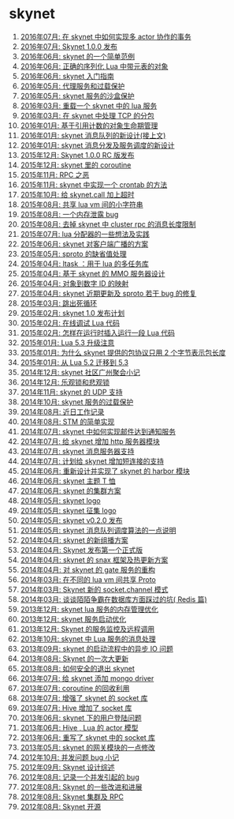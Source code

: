 * skynet
1. [[http://blog.codingnow.com/2016/07/skynet_transaction.html][2016年07月: 在 skynet 中如何实现多 actor 协作的事务]]
2. [[http://blog.codingnow.com/2016/07/skynet_released.html][2016年07月: Skynet 1.0.0 发布]]
3. [[http://blog.codingnow.com/2016/06/skynet_sample.html][2016年06月: skynet 的一个简单范例]]
4. [[http://blog.codingnow.com/2016/06/seri_lua_object.html][2016年06月: 正确的序列化 Lua 中带元表的对象]]
5. [[http://blog.codingnow.com/2016/06/skynet_gettingstarted.html][2016年06月: skynet 入门指南]]
6. [[http://blog.codingnow.com/2016/05/skynet_proxy.html][2016年05月: 代理服务和过载保护]]
7. [[http://blog.codingnow.com/2016/05/skynet_memory.html][2016年05月: skynet 服务的沙盒保护]]
8. [[http://blog.codingnow.com/2016/03/skynet_reload.html][2016年03月: 重载一个 skynet 中的 lua 服务]]
9. [[http://blog.codingnow.com/2016/03/skynet_tcp_package.html][2016年03月: 在 skynet 中处理 TCP 的分包]]
10. [[http://blog.codingnow.com/2016/01/reference_count.html][2016年01月: 基于引用计数的对象生命期管理]]
11. [[http://blog.codingnow.com/2016/01/skynet_mq.html][2016年01月: skynet 消息队列的新设计(接上文)]]
12. [[http://blog.codingnow.com/2016/01/skynet2.html][2016年01月: skynet 消息分发及服务调度的新设计]]
13. [[http://blog.codingnow.com/2015/12/skynet_rc.html][2015年12月: Skynet 1.0.0 RC 版发布]]
14. [[http://blog.codingnow.com/2015/12/skynet_coroutine.html][2015年12月: skynet 里的 coroutine]]
15. [[http://blog.codingnow.com/2015/11/rpc.html][2015年11月: RPC 之恶]]
16. [[http://blog.codingnow.com/2015/11/skynet_crontab.html][2015年11月: skynet 中实现一个 crontab 的方法]]
17. [[http://blog.codingnow.com/2015/10/timeout_skynetcall.html][2015年10月: 给 skynet.call 加上超时]]
18. [[http://blog.codingnow.com/2015/08/lua_vm_share_string.html][2015年08月: 共享 lua vm 间的小字符串]]
19. [[http://blog.codingnow.com/2015/08/memory_leak_bug.html][2015年08月: 一个内存泄露 bug]]
20. [[http://blog.codingnow.com/2015/08/skynet_cluster_rpc_limit.html][2015年08月: 去掉 skynet 中 cluster rpc 的消息长度限制]]
21. [[http://blog.codingnow.com/2015/07/skynet_lua_allocator.html][2015年07月: lua 分配器的一些想法及实践]]
22. [[http://blog.codingnow.com/2015/06/skynet_socket_sharedobject.html][2015年06月: skynet 对客户端广播的方案]]
23. [[http://blog.codingnow.com/2015/05/sproto_default_value.html][2015年05月: sproto 的缺省值处理]]
24. [[http://blog.codingnow.com/2015/04/ltask.html][2015年04月: ltask ：用于 lua 的多任务库]]
25. [[http://blog.codingnow.com/2015/04/skynet_mmo.html][2015年04月: 基于 skynet 的 MMO 服务器设计]]
26. [[http://blog.codingnow.com/2015/04/handlemap.html][2015年04月: 对象到数字 ID 的映射]]
27. [[http://blog.codingnow.com/2015/04/skynet_sproto_bug.html][2015年04月: skynet 近期更新及 sproto 若干 bug 的修复]]
28. [[http://blog.codingnow.com/2015/03/skynet_signal.html][2015年03月: 跳出死循环]]
29. [[http://blog.codingnow.com/2015/02/skynet_10_plans.html][2015年02月: skynet 1.0 发布计划]]
30. [[http://blog.codingnow.com/2015/02/skynet_debugger.html][2015年02月: 在线调试 Lua 代码]]
31. [[http://blog.codingnow.com/2015/02/inject_lua_code.html][2015年02月: 怎样在运行时插入运行一段 Lua 代码]]
32. [[http://blog.codingnow.com/2015/01/lua_53_update.html][2015年01月: Lua 5.3 升级注意]]
33. [[http://blog.codingnow.com/2015/01/skynet_netpack.html][2015年01月: 为什么 skynet 提供的包协议只用 2 个字节表示包长度]]
34. [[http://blog.codingnow.com/2015/01/lua_52_53.html][2015年01月: 从 Lua 5.2 迁移到 5.3]]
35. [[http://blog.codingnow.com/2014/12/skynet_meeting.html][2014年12月: skynet 社区广州聚会小记]]
36. [[http://blog.codingnow.com/2014/12/skynet_spinlock.html][2014年12月: 乐观锁和悲观锁]]
37. [[http://blog.codingnow.com/2014/11/skynet_ae_udp_oeoe.html][2014年11月: skynet 的 UDP  支持]]
38. [[http://blog.codingnow.com/2014/10/skynet_overload.html][2014年10月: skynet 服务的过载保护]]
39. [[http://blog.codingnow.com/2014/08/ueeoca.html][2014年08月: 近日工作记录]]
40. [[http://blog.codingnow.com/2014/08/stm.html][2014年08月: STM 的简单实现]]
41. [[http://blog.codingnow.com/2014/07/skynet_response.html][2014年07月: skynet 中如何实现邮件达到通知服务]]
42. [[http://blog.codingnow.com/2014/07/skynet_http.html][2014年07月: 给 skynet 增加 http 服务器模块]]
43. [[http://blog.codingnow.com/2014/07/skynet_msgserver.html][2014年07月: skynet 消息服务器支持]]
44. [[http://blog.codingnow.com/2014/07/skynet_short_connection.html][2014年07月: 计划给 skynet 增加短连接的支持]]
45. [[http://blog.codingnow.com/2014/06/skynet_harbor_redesign.html][2014年06月: 重新设计并实现了 skynet 的 harbor 模块]]
46. [[http://blog.codingnow.com/2014/06/skynet_tshirt.html][2014年06月: skynet 主题 T 恤]]
47. [[http://blog.codingnow.com/2014/06/skynet_cluster.html][2014年06月: skynet 的集群方案]]
48. [[http://blog.codingnow.com/2014/05/skynet_logo.html][2014年05月: skynet logo]]
49. [[http://blog.codingnow.com/2014/05/skynet_o_logo.html][2014年05月: skynet 征集 logo]]
50. [[http://blog.codingnow.com/2014/05/skynet_v020.html][2014年05月: skynet v0.2.0 发布]]
51. [[http://blog.codingnow.com/2014/05/skynet_mq_flags.html][2014年05月: skynet 消息队列调度算法的一点说明]]
52. [[http://blog.codingnow.com/2014/04/skynet_multicast.html][2014年04月: skynet 的新组播方案]]
53. [[http://blog.codingnow.com/2014/04/skynet_release.html][2014年04月: Skynet 发布第一个正式版]]
54. [[http://blog.codingnow.com/2014/04/skynet_snax.html][2014年04月: skynet 的 snax 框架及热更新方案]]
55. [[http://blog.codingnow.com/2014/04/skynet_gate_lua_version.html][2014年04月: 对 skynet 的 gate 服务的重构]]
56. [[http://blog.codingnow.com/2014/03/lua_shared_proto.html][2014年03月: 在不同的 lua vm 间共享 Proto]]
57. [[http://blog.codingnow.com/2014/03/skynet_socket_channel.html][2014年03月: Skynet 新的 socket.channel 模式]]
58. [[http://blog.codingnow.com/2014/03/mmzb_redis.html][2014年03月: 谈谈陌陌争霸在数据库方面踩过的坑( Redis 篇)]]
59. [[http://blog.codingnow.com/2013/12/skynet_lua_alloc.html][2013年12月: skynet lua 服务的内存管理优化]]
60. [[http://blog.codingnow.com/2013/12/skynet_agent_pool.html][2013年12月: skynet 服务启动优化]]
61. [[http://blog.codingnow.com/2013/12/skynet_monitor.html][2013年12月: Skynet 的服务监控及远程调用]]
62. [[http://blog.codingnow.com/2013/10/skynet_lua_coroutine.html][2013年10月: skynet 中 Lua 服务的消息处理]]
63. [[http://blog.codingnow.com/2013/09/skynet_bootstrap.html][2013年09月: skynet 的启动流程中的异步 IO 问题]]
64. [[http://blog.codingnow.com/2013/08/skynet_update.html][2013年08月: Skynet 的一次大更新]]
65. [[http://blog.codingnow.com/2013/08/exit_skynet.html][2013年08月: 如何安全的退出 skynet ]]
66. [[http://blog.codingnow.com/2013/07/skynet_mongo_driver.html][2013年07月: 给  skynet 添加 mongo driver]]
67. [[http://blog.codingnow.com/2013/07/coroutine_reuse.html][2013年07月: coroutine 的回收利用]]
68. [[http://blog.codingnow.com/2013/07/improve_skynet_socket_lib.html][2013年07月: 增强了 skynet 的 socket 库]]
69. [[http://blog.codingnow.com/2013/07/hive_socket.html][2013年07月: Hive 增加了 socket 库]]
70. [[http://blog.codingnow.com/2013/06/skynet_watchdog.html][2013年06月: skynet 下的用户登陆问题]]
71. [[http://blog.codingnow.com/2013/06/hive_lua_actor_model.html][2013年06月: Hive , Lua 的 actor 模型]]
72. [[http://blog.codingnow.com/2013/06/skynet_socket.html][2013年06月: 重写了 skynet 中的 socket 库]]
73. [[http://blog.codingnow.com/2013/05/skynet_gate.html][2013年05月: skynet 的网关模块的一点修改]]
74. [[http://blog.codingnow.com/2012/10/bug_and_lockfree_queue.html][2012年10月: 并发问题 bug 小记]]
75. [[http://blog.codingnow.com/2012/09/the_design_of_skynet.html][2012年09月: Skynet 设计综述]]
76. [[http://blog.codingnow.com/2012/08/skynet_bug.html][2012年08月: 记录一个并发引起的 bug]]
77. [[http://blog.codingnow.com/2012/08/skynet_dev.html][2012年08月: Skynet 的一些改进和进展]]
78. [[http://blog.codingnow.com/2012/08/skynet_harbor_rpc.html][2012年08月: Skynet 集群及 RPC ]]
79. [[http://blog.codingnow.com/2012/08/skynet.html][2012年08月: Skynet 开源]]
